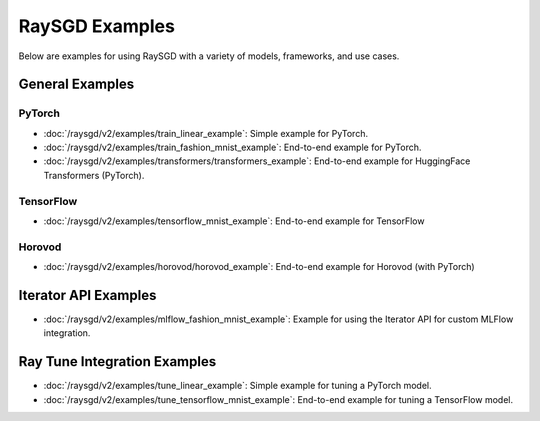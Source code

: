 .. _sgd-v2-examples:

RaySGD Examples
===============

.. Example .rst files should be organized in the same manner as the
   .py files in ray/python/ray/util/sgd/v2/examples.

Below are examples for using RaySGD with a variety of models, frameworks, and use cases.

General Examples
----------------

PyTorch
~~~~~~~

* :doc:`/raysgd/v2/examples/train_linear_example`:
  Simple example for PyTorch.

* :doc:`/raysgd/v2/examples/train_fashion_mnist_example`:
  End-to-end example for PyTorch.

* :doc:`/raysgd/v2/examples/transformers/transformers_example`:
  End-to-end example for HuggingFace Transformers (PyTorch).

TensorFlow
~~~~~~~~~~

* :doc:`/raysgd/v2/examples/tensorflow_mnist_example`:
  End-to-end example for TensorFlow

Horovod
~~~~~~~~~~

* :doc:`/raysgd/v2/examples/horovod/horovod_example`:
  End-to-end example for Horovod (with PyTorch)


..
  TODO

  * :doc:`/raysgd/v2/examples/TODO`:
  Simple example for TensorFlow

  * :doc:`/raysgd/v2/examples/TODO`:
  Simple example for Horovod (with TensorFlow)


Iterator API Examples
---------------------

* :doc:`/raysgd/v2/examples/mlflow_fashion_mnist_example`:
  Example for using the Iterator API for custom MLFlow integration.

Ray Tune Integration Examples
-----------------------------

* :doc:`/raysgd/v2/examples/tune_linear_example`:
  Simple example for tuning a PyTorch model.

* :doc:`/raysgd/v2/examples/tune_tensorflow_mnist_example`:
  End-to-end example for tuning a TensorFlow model.

..
    TODO implement these examples!

    Features
    --------

    * Example for using a custom callback
    * End-to-end example for running on an elastic cluster (elastic training)

    Models
    ------

    * Example training on Vision model.

